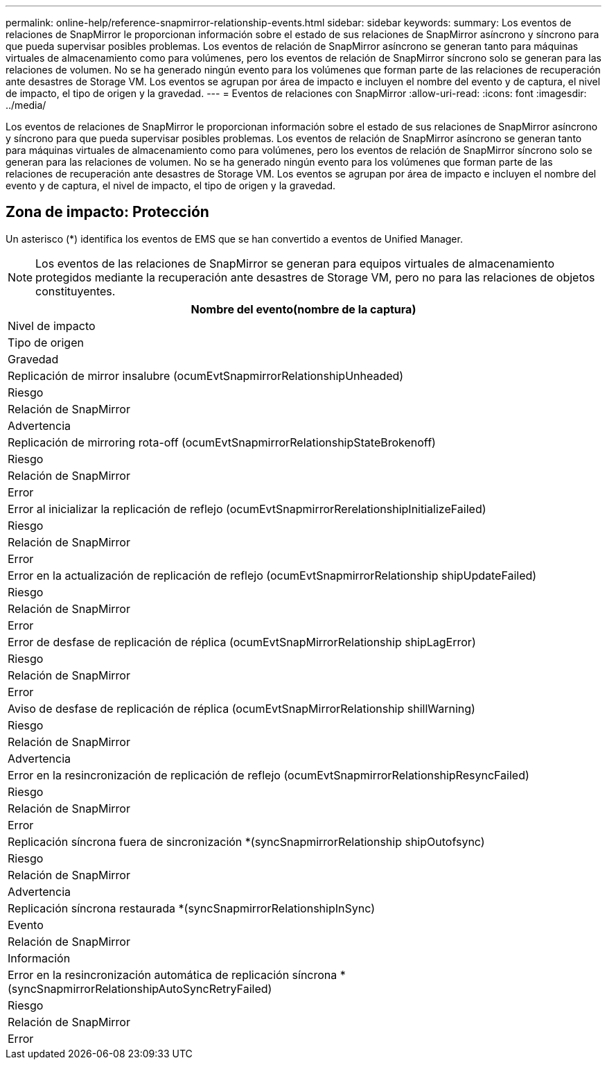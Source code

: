 ---
permalink: online-help/reference-snapmirror-relationship-events.html 
sidebar: sidebar 
keywords:  
summary: Los eventos de relaciones de SnapMirror le proporcionan información sobre el estado de sus relaciones de SnapMirror asíncrono y síncrono para que pueda supervisar posibles problemas. Los eventos de relación de SnapMirror asíncrono se generan tanto para máquinas virtuales de almacenamiento como para volúmenes, pero los eventos de relación de SnapMirror síncrono solo se generan para las relaciones de volumen. No se ha generado ningún evento para los volúmenes que forman parte de las relaciones de recuperación ante desastres de Storage VM. Los eventos se agrupan por área de impacto e incluyen el nombre del evento y de captura, el nivel de impacto, el tipo de origen y la gravedad. 
---
= Eventos de relaciones con SnapMirror
:allow-uri-read: 
:icons: font
:imagesdir: ../media/


[role="lead"]
Los eventos de relaciones de SnapMirror le proporcionan información sobre el estado de sus relaciones de SnapMirror asíncrono y síncrono para que pueda supervisar posibles problemas. Los eventos de relación de SnapMirror asíncrono se generan tanto para máquinas virtuales de almacenamiento como para volúmenes, pero los eventos de relación de SnapMirror síncrono solo se generan para las relaciones de volumen. No se ha generado ningún evento para los volúmenes que forman parte de las relaciones de recuperación ante desastres de Storage VM. Los eventos se agrupan por área de impacto e incluyen el nombre del evento y de captura, el nivel de impacto, el tipo de origen y la gravedad.



== Zona de impacto: Protección

Un asterisco (*) identifica los eventos de EMS que se han convertido a eventos de Unified Manager.

[NOTE]
====
Los eventos de las relaciones de SnapMirror se generan para equipos virtuales de almacenamiento protegidos mediante la recuperación ante desastres de Storage VM, pero no para las relaciones de objetos constituyentes.

====
|===
| Nombre del evento(nombre de la captura) 


| Nivel de impacto 


| Tipo de origen 


| Gravedad 


 a| 
Replicación de mirror insalubre (ocumEvtSnapmirrorRelationshipUnheaded)



 a| 
Riesgo



 a| 
Relación de SnapMirror



 a| 
Advertencia



 a| 
Replicación de mirroring rota-off (ocumEvtSnapmirrorRelationshipStateBrokenoff)



 a| 
Riesgo



 a| 
Relación de SnapMirror



 a| 
Error



 a| 
Error al inicializar la replicación de reflejo (ocumEvtSnapmirrorRerelationshipInitializeFailed)



 a| 
Riesgo



 a| 
Relación de SnapMirror



 a| 
Error



 a| 
Error en la actualización de replicación de reflejo (ocumEvtSnapmirrorRelationship shipUpdateFailed)



 a| 
Riesgo



 a| 
Relación de SnapMirror



 a| 
Error



 a| 
Error de desfase de replicación de réplica (ocumEvtSnapMirrorRelationship shipLagError)



 a| 
Riesgo



 a| 
Relación de SnapMirror



 a| 
Error



 a| 
Aviso de desfase de replicación de réplica (ocumEvtSnapMirrorRelationship shillWarning)



 a| 
Riesgo



 a| 
Relación de SnapMirror



 a| 
Advertencia



 a| 
Error en la resincronización de replicación de reflejo (ocumEvtSnapmirrorRelationshipResyncFailed)



 a| 
Riesgo



 a| 
Relación de SnapMirror



 a| 
Error



 a| 
Replicación síncrona fuera de sincronización *(syncSnapmirrorRelationship shipOutofsync)



 a| 
Riesgo



 a| 
Relación de SnapMirror



 a| 
Advertencia



 a| 
Replicación síncrona restaurada *(syncSnapmirrorRelationshipInSync)



 a| 
Evento



 a| 
Relación de SnapMirror



 a| 
Información



 a| 
Error en la resincronización automática de replicación síncrona *(syncSnapmirrorRelationshipAutoSyncRetryFailed)



 a| 
Riesgo



 a| 
Relación de SnapMirror



 a| 
Error

|===